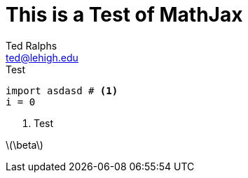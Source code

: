 = This is a Test of MathJax
:stem: latexmath
Ted Ralphs <ted@lehigh.edu>

.Test
[source,python]
----
import asdasd # <1>
i = 0
----
<1> Test

latexmath:[\beta] 
